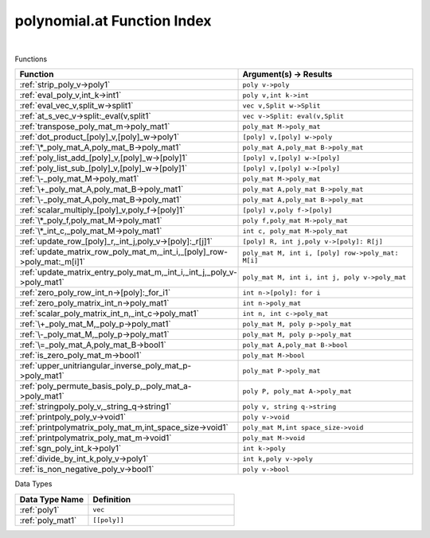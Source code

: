 .. _polynomial.at_index:

polynomial.at Function Index
=======================================================
|



Functions

.. list-table::
   :widths: 10 20
   :header-rows: 1

   * - Function
     - Argument(s) -> Results
   * - :ref:`strip_poly_v->poly1`
     - ``poly v->poly``
   * - :ref:`eval_poly_v,int_k->int1`
     - ``poly v,int k->int``
   * - :ref:`eval_vec_v,split_w->split1`
     - ``vec v,Split w->Split``
   * - :ref:`at_s_vec_v->split:_eval(v,split1`
     - ``vec v->Split: eval(v,Split``
   * - :ref:`transpose_poly_mat_m->poly_mat1`
     - ``poly_mat M->poly_mat``
   * - :ref:`dot_product_[poly]_v,[poly]_w->poly1`
     - ``[poly] v,[poly] w->poly``
   * - :ref:`\*_poly_mat_A,poly_mat_B->poly_mat1`
     - ``poly_mat A,poly_mat B->poly_mat``
   * - :ref:`poly_list_add_[poly]_v,[poly]_w->[poly]1`
     - ``[poly] v,[poly] w->[poly]``
   * - :ref:`poly_list_sub_[poly]_v,[poly]_w->[poly]1`
     - ``[poly] v,[poly] w->[poly]``
   * - :ref:`\-_poly_mat_M->poly_mat1`
     - ``poly_mat M->poly_mat``
   * - :ref:`\+_poly_mat_A,poly_mat_B->poly_mat1`
     - ``poly_mat A,poly_mat B->poly_mat``
   * - :ref:`\-_poly_mat_A,poly_mat_B->poly_mat1`
     - ``poly_mat A,poly_mat B->poly_mat``
   * - :ref:`scalar_multiply_[poly]_v,poly_f->[poly]1`
     - ``[poly] v,poly f->[poly]``
   * - :ref:`\*_poly_f,poly_mat_M->poly_mat1`
     - ``poly f,poly_mat M->poly_mat``
   * - :ref:`\*_int_c,_poly_mat_M->poly_mat1`
     - ``int c, poly_mat M->poly_mat``
   * - :ref:`update_row_[poly]_r,_int_j,poly_v->[poly]:_r[j]1`
     - ``[poly] R, int j,poly v->[poly]: R[j]``
   * - :ref:`update_matrix_row_poly_mat_m,_int_i,_[poly]_row->poly_mat:_m[i]1`
     - ``poly_mat M, int i, [poly] row->poly_mat: M[i]``
   * - :ref:`update_matrix_entry_poly_mat_m,_int_i,_int_j,_poly_v->poly_mat1`
     - ``poly_mat M, int i, int j, poly v->poly_mat``
   * - :ref:`zero_poly_row_int_n->[poly]:_for_i1`
     - ``int n->[poly]: for i``
   * - :ref:`zero_poly_matrix_int_n->poly_mat1`
     - ``int n->poly_mat``
   * - :ref:`scalar_poly_matrix_int_n,_int_c->poly_mat1`
     - ``int n, int c->poly_mat``
   * - :ref:`\+_poly_mat_M,_poly_p->poly_mat1`
     - ``poly_mat M, poly p->poly_mat``
   * - :ref:`\-_poly_mat_M,_poly_p->poly_mat1`
     - ``poly_mat M, poly p->poly_mat``
   * - :ref:`\=_poly_mat_A,poly_mat_B->bool1`
     - ``poly_mat A,poly_mat B->bool``
   * - :ref:`is_zero_poly_mat_m->bool1`
     - ``poly_mat M->bool``
   * - :ref:`upper_unitriangular_inverse_poly_mat_p->poly_mat1`
     - ``poly_mat P->poly_mat``
   * - :ref:`poly_permute_basis_poly_p,_poly_mat_a->poly_mat1`
     - ``poly P, poly_mat A->poly_mat``
   * - :ref:`stringpoly_poly_v,_string_q->string1`
     - ``poly v, string q->string``
   * - :ref:`printpoly_poly_v->void1`
     - ``poly v->void``
   * - :ref:`printpolymatrix_poly_mat_m,int_space_size->void1`
     - ``poly_mat M,int space_size->void``
   * - :ref:`printpolymatrix_poly_mat_m->void1`
     - ``poly_mat M->void``
   * - :ref:`sgn_poly_int_k->poly1`
     - ``int k->poly``
   * - :ref:`divide_by_int_k,poly_v->poly1`
     - ``int k,poly v->poly``
   * - :ref:`is_non_negative_poly_v->bool1`
     - ``poly v->bool``


Data Types

.. list-table::
   :widths: 10 20
   :header-rows: 1

   * - Data Type Name
     - Definition
   * - :ref:`poly1`
     - ``vec``
   * - :ref:`poly_mat1`
     - ``[[poly]]``
